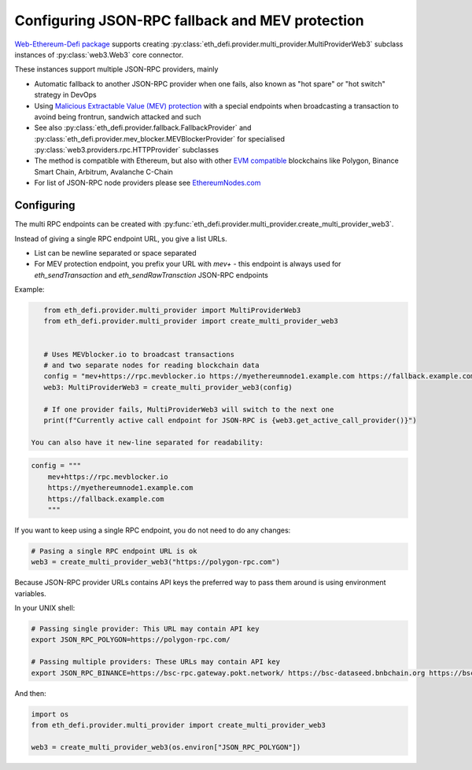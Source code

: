.. meta::
   :description: How to use MEV blocker and fallbacks for EVM JSON-RPC in Python

.. _multi rpc:

Configuring JSON-RPC fallback and MEV protection
================================================

`Web-Ethereum-Defi package <https://github.com/tradingstrategy-ai/web3-ethereum-defi>`__ supports creating :py:class:`eth_defi.provider.multi_provider.MultiProviderWeb3`
subclass instances of :py:class:`web3.Web3` core connector.

These instances support multiple JSON-RPC providers, mainly

- Automatic fallback to another JSON-RPC provider when one fails, also known as
  "hot spare" or "hot switch" strategy in DevOps

- Using `Malicious Extractable Value (MEV) protection <https://tradingstrategy.ai/glossary/mev>`__
  with a special endpoints when broadcasting a transaction to avoind being
  frontrun, sandwich attacked and such

- See also :py:class:`eth_defi.provider.fallback.FallbackProvider` and
  :py:class:`eth_defi.provider.mev_blocker.MEVBlockerProvider` for specialised
  :py:class:`web3.providers.rpc.HTTPProvider` subclasses

- The method is compatible with Ethereum, but also with other `EVM compatible <https://tradingstrategy.ai/glossary/evm-compatible>`__ blockchains
  like Polygon, Binance Smart Chain, Arbitrum, Avalanche C-Chain

- For list of JSON-RPC node providers please see `EthereumNodes.com <https://ethereumnodes.com>`__

Configuring
-----------

The multi RPC endpoints can be created with :py:func:`eth_defi.provider.multi_provider.create_multi_provider_web3`.

Instead of giving a single RPC endpoint URL, you give a list URLs.

- List can be newline separated or space separated

- For MEV protection endpoint, you prefix your URL with `mev+` -
  this endpoint is always used for `eth_sendTransaction` and `eth_sendRawTransction`
  JSON-RPC endpoints

Example:

.. code-block:: python

    from eth_defi.provider.multi_provider import MultiProviderWeb3
    from eth_defi.provider.multi_provider import create_multi_provider_web3


    # Uses MEVblocker.io to broadcast transactions
    # and two separate nodes for reading blockchain data
    config = "mev+https://rpc.mevblocker.io https://myethereumnode1.example.com https://fallback.example.com"
    web3: MultiProviderWeb3 = create_multi_provider_web3(config)

    # If one provider fails, MultiProviderWeb3 will switch to the next one
    print(f"Currently active call endpoint for JSON-RPC is {web3.get_active_call_provider()}")

 You can also have it new-line separated for readability:

.. code-block:: python

    config = """
        mev+https://rpc.mevblocker.io
        https://myethereumnode1.example.com
        https://fallback.example.com
        """

If you want to keep using a single RPC endpoint, you do not need to do any changes:

.. code-block:: python

    # Pasing a single RPC endpoint URL is ok
    web3 = create_multi_provider_web3("https://polygon-rpc.com")

Because JSON-RPC provider URLs contains API keys the preferred way to pass them around
is using environment variables.

In your UNIX shell:

.. code-block:: shell

    # Passing single provider: This URL may contain API key
    export JSON_RPC_POLYGON=https://polygon-rpc.com/

    # Passing multiple providers: These URLs may contain API key
    export JSON_RPC_BINANCE=https://bsc-rpc.gateway.pokt.network/ https://bsc-dataseed.bnbchain.org https://bsc.nodereal.io

And then:

.. code-block:: python

    import os
    from eth_defi.provider.multi_provider import create_multi_provider_web3

    web3 = create_multi_provider_web3(os.environ["JSON_RPC_POLYGON"])
